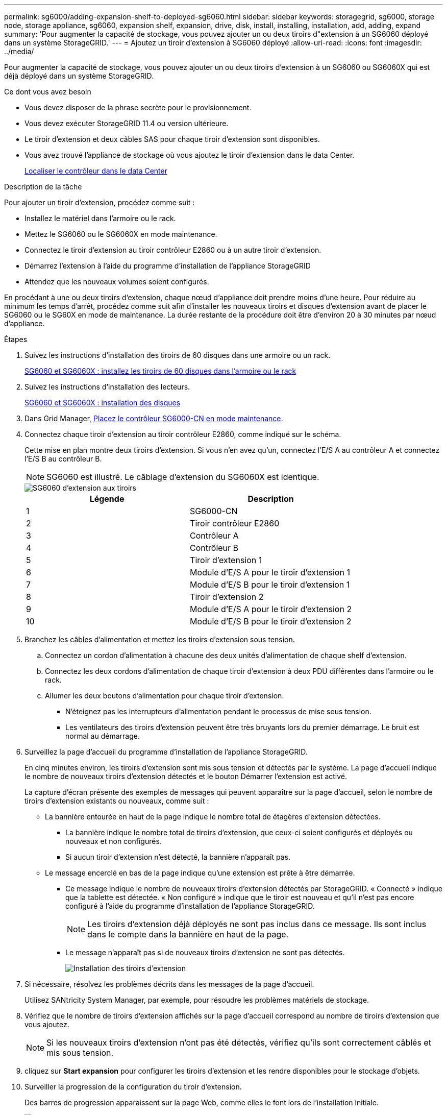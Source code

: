 ---
permalink: sg6000/adding-expansion-shelf-to-deployed-sg6060.html 
sidebar: sidebar 
keywords: storagegrid, sg6000, storage node, storage appliance, sg6060, expansion shelf, expansion, drive, disk, install, installing, installation, add, adding, expand 
summary: 'Pour augmenter la capacité de stockage, vous pouvez ajouter un ou deux tiroirs d"extension à un SG6060 déployé dans un système StorageGRID.' 
---
= Ajoutez un tiroir d'extension à SG6060 déployé
:allow-uri-read: 
:icons: font
:imagesdir: ../media/


[role="lead"]
Pour augmenter la capacité de stockage, vous pouvez ajouter un ou deux tiroirs d'extension à un SG6060 ou SG6060X qui est déjà déployé dans un système StorageGRID.

.Ce dont vous avez besoin
* Vous devez disposer de la phrase secrète pour le provisionnement.
* Vous devez exécuter StorageGRID 11.4 ou version ultérieure.
* Le tiroir d'extension et deux câbles SAS pour chaque tiroir d'extension sont disponibles.
* Vous avez trouvé l'appliance de stockage où vous ajoutez le tiroir d'extension dans le data Center.
+
xref:locating-controller-in-data-center.adoc[Localiser le contrôleur dans le data Center]



.Description de la tâche
Pour ajouter un tiroir d'extension, procédez comme suit :

* Installez le matériel dans l'armoire ou le rack.
* Mettez le SG6060 ou le SG6060X en mode maintenance.
* Connectez le tiroir d'extension au tiroir contrôleur E2860 ou à un autre tiroir d'extension.
* Démarrez l'extension à l'aide du programme d'installation de l'appliance StorageGRID
* Attendez que les nouveaux volumes soient configurés.


En procédant à une ou deux tiroirs d'extension, chaque nœud d'appliance doit prendre moins d'une heure. Pour réduire au minimum les temps d'arrêt, procédez comme suit afin d'installer les nouveaux tiroirs et disques d'extension avant de placer le SG6060 ou le SG60X en mode de maintenance. La durée restante de la procédure doit être d'environ 20 à 30 minutes par nœud d'appliance.

.Étapes
. Suivez les instructions d'installation des tiroirs de 60 disques dans une armoire ou un rack.
+
xref:sg6060-installing-60-drive-shelves-into-cabinet-or-rack.adoc[SG6060 et SG6060X : installez les tiroirs de 60 disques dans l'armoire ou le rack]

. Suivez les instructions d'installation des lecteurs.
+
xref:sg6060-installing-drives.adoc[SG6060 et SG6060X : installation des disques]

. Dans Grid Manager, xref:placing-appliance-into-maintenance-mode.adoc[Placez le contrôleur SG6000-CN en mode maintenance].
. Connectez chaque tiroir d'extension au tiroir contrôleur E2860, comme indiqué sur le schéma.
+
Cette mise en plan montre deux tiroirs d'extension. Si vous n'en avez qu'un, connectez l'E/S A au contrôleur A et connectez l'E/S B au contrôleur B.

+

NOTE: SG6060 est illustré. Le câblage d'extension du SG6060X est identique.

+
image::../media/expansion_shelves_connections_sg6060.png[SG6060 d'extension aux tiroirs]

+
|===
| Légende | Description 


 a| 
1
 a| 
SG6000-CN



 a| 
2
 a| 
Tiroir contrôleur E2860



 a| 
3
 a| 
Contrôleur A



 a| 
4
 a| 
Contrôleur B



 a| 
5
 a| 
Tiroir d'extension 1



 a| 
6
 a| 
Module d'E/S A pour le tiroir d'extension 1



 a| 
7
 a| 
Module d'E/S B pour le tiroir d'extension 1



 a| 
8
 a| 
Tiroir d'extension 2



 a| 
9
 a| 
Module d'E/S A pour le tiroir d'extension 2



 a| 
10
 a| 
Module d'E/S B pour le tiroir d'extension 2

|===
. Branchez les câbles d'alimentation et mettez les tiroirs d'extension sous tension.
+
.. Connectez un cordon d'alimentation à chacune des deux unités d'alimentation de chaque shelf d'extension.
.. Connectez les deux cordons d'alimentation de chaque tiroir d'extension à deux PDU différentes dans l'armoire ou le rack.
.. Allumer les deux boutons d'alimentation pour chaque tiroir d'extension.
+
*** N'éteignez pas les interrupteurs d'alimentation pendant le processus de mise sous tension.
*** Les ventilateurs des tiroirs d'extension peuvent être très bruyants lors du premier démarrage. Le bruit est normal au démarrage.




. Surveillez la page d'accueil du programme d'installation de l'appliance StorageGRID.
+
En cinq minutes environ, les tiroirs d'extension sont mis sous tension et détectés par le système. La page d'accueil indique le nombre de nouveaux tiroirs d'extension détectés et le bouton Démarrer l'extension est activé.

+
La capture d'écran présente des exemples de messages qui peuvent apparaître sur la page d'accueil, selon le nombre de tiroirs d'extension existants ou nouveaux, comme suit :

+
** La bannière entourée en haut de la page indique le nombre total de étagères d'extension détectées.
+
*** La bannière indique le nombre total de tiroirs d'extension, que ceux-ci soient configurés et déployés ou nouveaux et non configurés.
*** Si aucun tiroir d'extension n'est détecté, la bannière n'apparaît pas.


** Le message encerclé en bas de la page indique qu'une extension est prête à être démarrée.
+
*** Ce message indique le nombre de nouveaux tiroirs d'extension détectés par StorageGRID. « Connecté » indique que la tablette est détectée. « Non configuré » indique que le tiroir est nouveau et qu'il n'est pas encore configuré à l'aide du programme d'installation de l'appliance StorageGRID.
+

NOTE: Les tiroirs d'extension déjà déployés ne sont pas inclus dans ce message. Ils sont inclus dans le compte dans la bannière en haut de la page.

*** Le message n'apparaît pas si de nouveaux tiroirs d'extension ne sont pas détectés.
+
image::../media/appl_installer_home_expansion_shelf_ready_to_install.png[Installation des tiroirs d'extension]





. Si nécessaire, résolvez les problèmes décrits dans les messages de la page d'accueil.
+
Utilisez SANtricity System Manager, par exemple, pour résoudre les problèmes matériels de stockage.

. Vérifiez que le nombre de tiroirs d'extension affichés sur la page d'accueil correspond au nombre de tiroirs d'extension que vous ajoutez.
+

NOTE: Si les nouveaux tiroirs d'extension n'ont pas été détectés, vérifiez qu'ils sont correctement câblés et mis sous tension.

. [[start_expansion]]cliquez sur *Start expansion* pour configurer les tiroirs d'extension et les rendre disponibles pour le stockage d'objets.
. Surveiller la progression de la configuration du tiroir d'extension.
+
Des barres de progression apparaissent sur la page Web, comme elles le font lors de l'installation initiale.

+
image::../media/monitor_expansion_for_new_appliance_shelf.png[Contrôle de la configuration des tiroirs d'extension]

+
Une fois la configuration terminée, l'appliance redémarre automatiquement pour quitter le mode de maintenance et rejoindre à nouveau la grille. Ce processus peut prendre jusqu'à 20 minutes.

+

NOTE: Pour relancer la configuration du tiroir d'extension en cas d'échec, accédez au programme d'installation de l'appliance StorageGRID, sélectionnez *Avancé* *redémarrer le contrôleur*, puis sélectionnez *redémarrer en mode de maintenance*. Une fois le nœud redémarré, réessayez dans <<start_expansion,configuration des tiroirs d'extension>>.

+
Une fois le redémarrage terminé, l'onglet *tâches* ressemble à la capture d'écran suivante :

+
image::../media/appliance_installer_reboot_complete.png[Redémarrage terminé]

. Vérifiez l'état du nœud de stockage de l'appliance et des nouveaux tiroirs d'extension.
+
.. Dans Grid Manager, sélectionnez *NODES* et vérifiez que le noeud de stockage de l'appliance possède une icône de coche verte.
+
L'icône de coche verte indique qu'aucune alerte n'est active et que le nœud est connecté à la grille. Pour obtenir une description des icônes de nœud, reportez-vous aux instructions de contrôle et de dépannage de StorageGRID.

.. Sélectionnez l'onglet *stockage* et vérifiez que 16 nouveaux magasins d'objets sont affichés dans la table stockage d'objets pour chaque étagère d'extension ajoutée.
.. Vérifier que chaque nouveau tiroir d'extension dispose d'un état de tiroir nominal et d'un état de configuration configuré.




.Informations associées
xref:unpacking-boxes-sg6000.adoc[Boîtes de déballage (SG6000 et SG6060X)]

xref:sg6060-installing-60-drive-shelves-into-cabinet-or-rack.adoc[SG6060 et SG6060X : installez les tiroirs de 60 disques dans l'armoire ou le rack]

xref:sg6060-installing-drives.adoc[SG6060 et SG6060X : installation des disques]

xref:../monitor/index.adoc[Surveiller et résoudre les problèmes]
